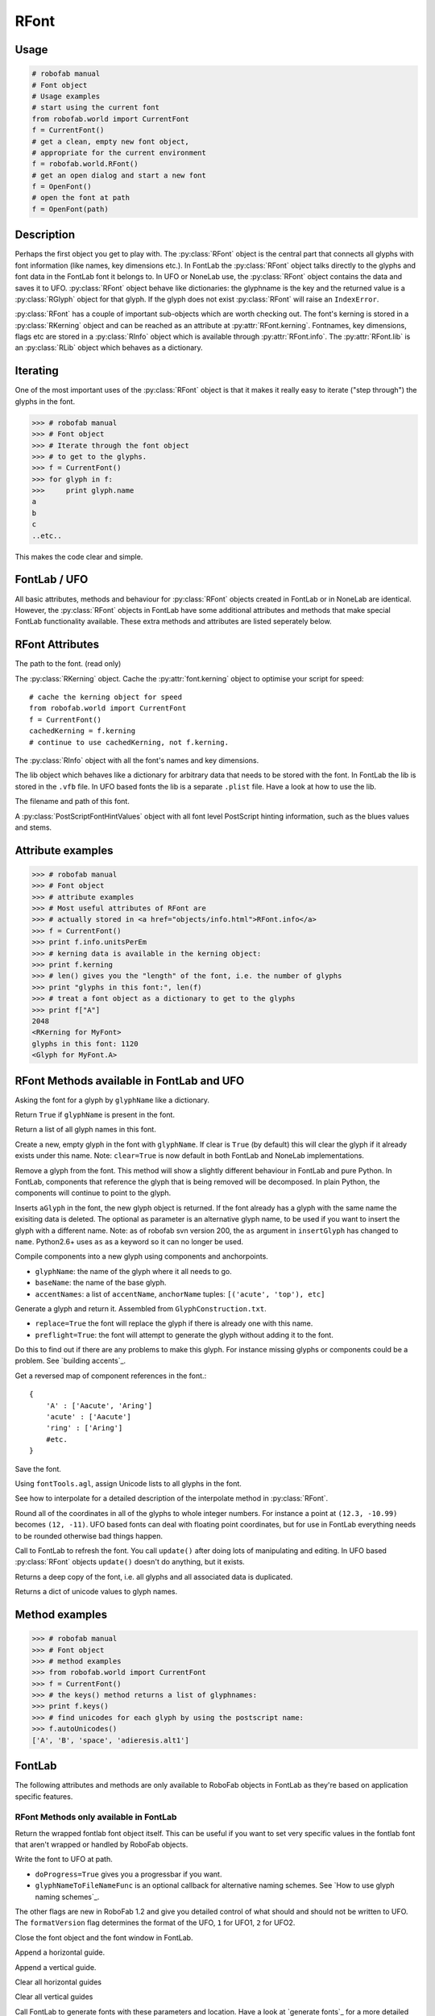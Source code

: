 =====
RFont
=====

-----
Usage
-----

.. code::

    # robofab manual
    # Font object
    # Usage examples
    # start using the current font
    from robofab.world import CurrentFont
    f = CurrentFont()
    # get a clean, empty new font object,
    # appropriate for the current environment
    f = robofab.world.RFont()
    # get an open dialog and start a new font
    f = OpenFont()
    # open the font at path
    f = OpenFont(path)

-----------
Description
-----------

Perhaps the first object you get to play with. The :py:class:`RFont` object is the central part that connects all glyphs with font information (like names, key dimensions etc.). In FontLab the :py:class:`RFont` object talks directly to the glyphs and font data in the FontLab font it belongs to. In UFO or NoneLab use, the :py:class:`RFont` object contains the data and saves it to UFO. :py:class:`RFont` object behave like dictionaries: the glyphname is the key and the returned value is a :py:class:`RGlyph` object for that glyph. If the glyph does not exist :py:class:`RFont` will raise an ``IndexError``.

:py:class:`RFont` has a couple of important sub-objects which are worth checking out. The font's kerning is stored in a :py:class:`RKerning` object and can be reached as an attribute at :py:attr:`RFont.kerning`. Fontnames, key dimensions, flags etc are stored in a :py:class:`RInfo` object which is available through :py:attr:`RFont.info`. The :py:attr:`RFont.lib` is an :py:class:`RLib` object which behaves as a dictionary.

---------
Iterating
---------

One of the most important uses of the :py:class:`RFont` object is that it makes it really easy to iterate ("step through") the glyphs in the font.

>>> # robofab manual
>>> # Font object
>>> # Iterate through the font object
>>> # to get to the glyphs.
>>> f = CurrentFont()
>>> for glyph in f:
>>>     print glyph.name
a
b
c
..etc..

This makes the code clear and simple.

-------------
FontLab / UFO
-------------

All basic attributes, methods and behaviour for :py:class:`RFont` objects created in FontLab or in NoneLab are identical. However, the :py:class:`RFont` objects in FontLab have some additional attributes and methods that make special FontLab functionality available. These extra methods and attributes are listed seperately below.

----------------
RFont Attributes
----------------

.. py:attribute:: path

The path to the font. (read only)

.. py:attribute:: kerning

The :py:class:`RKerning` object. Cache the :py:attr:`font.kerning` object to optimise your script for speed::

    # cache the kerning object for speed
    from robofab.world import CurrentFont
    f = CurrentFont()
    cachedKerning = f.kerning
    # continue to use cachedKerning, not f.kerning.

.. py:attribute:: info

The :py:class:`RInfo` object with all the font's names and key dimensions.

.. py:attribute:: lib

The lib object which behaves like a dictionary for arbitrary data that needs to be stored with the font. In FontLab the lib is stored in the ``.vfb`` file. In UFO based fonts the lib is a separate ``.plist`` file. Have a look at how to use the lib.

.. py:attribute:: fileName

The filename and path of this font.

.. py:attribute:: psHints

A :py:class:`PostScriptFontHintValues` object with all font level PostScript hinting information, such as the blues values and stems.

------------------
Attribute examples
------------------

>>> # robofab manual
>>> # Font object
>>> # attribute examples
>>> # Most useful attributes of RFont are
>>> # actually stored in <a href="objects/info.html">RFont.info</a>
>>> f = CurrentFont()
>>> print f.info.unitsPerEm
>>> # kerning data is available in the kerning object:
>>> print f.kerning
>>> # len() gives you the "length" of the font, i.e. the number of glyphs
>>> print "glyphs in this font:", len(f)
>>> # treat a font object as a dictionary to get to the glyphs
>>> print f["A"]
2048
<RKerning for MyFont>
glyphs in this font: 1120
<Glyph for MyFont.A>

------------------------------------------
RFont Methods available in FontLab and UFO
------------------------------------------

.. py:function:: RFont[glyphName]

Asking the font for a glyph by ``glyphName`` like a dictionary.

.. py:function:: has_key(glyphName)

Return ``True`` if ``glyphName`` is present in the font.

.. py:function:: keys()

Return a list of all glyph names in this font.

.. py:function:: newGlyph(glyphName, clear=True)

Create a new, empty glyph in the font with ``glyphName``. If clear is ``True`` (by default) this will clear the glyph if it already exists under this name. Note: ``clear=True`` is now default in both FontLab and NoneLab implementations.

.. py:function:: removeGlyph(glyphName)

Remove a glyph from the font. This method will show a slightly different behaviour in FontLab and pure Python. In FontLab, components that reference the glyph that is being removed will be decomposed. In plain Python, the components will continue to point to the glyph.

.. py:function:: insertGlyph(aGlyph, name=None)

Inserts ``aGlyph`` in the font, the new glyph object is returned. If the font already has a glyph with the same name the exisiting data is deleted. The optional as parameter is an alternative glyph name, to be used if you want to insert the glyph with a different name. Note: as of robofab svn version 200, the ``as`` argument in ``insertGlyph`` has changed to ``name``. Python2.6+ uses ``as`` as a keyword so it can no longer be used.

.. py:function:: compileGlyph(glyphName, baseName, accentNames, adjustWidth=False, preflight=False, printErrors=True)

Compile components into a new glyph using components and anchorpoints. 

- ``glyphName``: the name of the glyph where it all needs to go.
- ``baseName``: the name of the base glyph.
- ``accentNames``: a list of ``accentName``, ``anchorName`` tuples: ``[('acute', 'top'), etc]``

.. py:function:: generateGlyph(glyphName, replace=True, preflight=False, printErrors=True)

Generate a glyph and return it. Assembled from ``GlyphConstruction.txt``.

- ``replace=True`` the font will replace the glyph if there is already one with this name.
- ``preflight=True``: the font will attempt to generate the glyph without adding it to the font.

Do this to find out if there are any problems to make this glyph. For instance missing glyphs or components could be a problem. See `building accents`_.

.. py:function:: getReverseComponentMapping

Get a reversed map of component references in the font.::

    {
        'A' : ['Aacute', 'Aring']
        'acute' : ['Aacute']
        'ring' : ['Aring']
        #etc.
    }

.. py:function:: save(destDir=None, doProgress=False, saveNow=False)

Save the font.

.. py:function:: autoUnicodes

Using ``fontTools.agl``, assign Unicode lists to all glyphs in the font.

.. py:function:: interpolate

See how to interpolate for a detailed description of the interpolate method in :py:class:`RFont`.

.. py:function:: round

Round all of the coordinates in all of the glyphs to whole integer numbers. For instance a point at ``(12.3, -10.99)`` becomes ``(12, -11)``. UFO based fonts can deal with floating point coordinates, but for use in FontLab everything needs to be rounded otherwise bad things happen.

.. py:function:: update

Call to FontLab to refresh the font. You call ``update()`` after doing lots of manipulating and editing. In UFO based :py:class:`RFont` objects ``update()`` doesn't do anything, but it exists.

.. py:function:: copy

Returns a deep copy of the font, i.e. all glyphs and all associated data is duplicated.

.. py:function:: getCharacterMapping

Returns a dict of unicode values to glyph names.

---------------
Method examples
---------------

>>> # robofab manual
>>> # Font object
>>> # method examples
>>> from robofab.world import CurrentFont
>>> f = CurrentFont()
>>> # the keys() method returns a list of glyphnames:
>>> print f.keys()
>>> # find unicodes for each glyph by using the postscript name:
>>> f.autoUnicodes()
['A', 'B', 'space', 'adieresis.alt1']

-------
FontLab
-------

The following attributes and methods are only available to RoboFab objects in FontLab as they're based on application specific features.

^^^^^^^^^^^^^^^^^^^^^^^^^^^^^^^^^^^^^^^
RFont Methods only available in FontLab
^^^^^^^^^^^^^^^^^^^^^^^^^^^^^^^^^^^^^^^

.. py:function:: naked

Return the wrapped fontlab font object itself. This can be useful if you want to set very specific values in the fontlab font that aren't wrapped or handled by RoboFab objects.

.. py:function:: writeUFO(self, path=None, doProgress=False, glyphNameToFileNameFunc=None, doHints=False, doInfo=True, doKerning=True, doGroups=True, doLib=True, doFeatures=True, glyphs=None, formatVersion=2)

Write the font to UFO at path.

- ``doProgress=True`` gives you a progressbar if you want.
- ``glyphNameToFileNameFunc`` is an optional callback for alternative naming schemes. See `How to use glyph naming schemes`_.

The other flags are new in RoboFab 1.2 and give you detailed control of what should and should not be written to UFO. The ``formatVersion`` flag determines the format of the UFO, ``1`` for UFO1, ``2`` for UFO2.

.. py:function:: close()

Close the font object and the font window in FontLab.

.. py:function:: appendHGuide()

Append a horizontal guide.

.. py:function:: appendVGuide()

Append a vertical guide.

.. py:function:: clearHGuides()

Clear all horizontal guides

.. py:function:: clearVGuides()

Clear all vertical guides

.. py:function:: generate(outputType, path=None)

Call FontLab to generate fonts with these parameters and location. Have a look at `generate fonts`_ for a more detailed description of this method and how to use it.

^^^^^^^^^^^^^^^^^^^^^^^^^^^^^^^^^^^^^^^^^^
RFont Attributes available in FontLab only
^^^^^^^^^^^^^^^^^^^^^^^^^^^^^^^^^^^^^^^^^^

.. py:attribute:: selection

A list of selected glyph names in the font window.

^^^^^^^^^^^^^^^^^^
Attribute examples
^^^^^^^^^^^^^^^^^^

>>> # robofab manual
>>> # Font object
>>> # method examples, available in FontLab
>>> from robofab.world import CurrentFont
>>> f = CurrentFont()
>>> # the keys() method returns a list of glyphnames:
>>> print f.selection
>>> # generate font binaries
>>> f.generate('otfcff')
['A', 'B']
